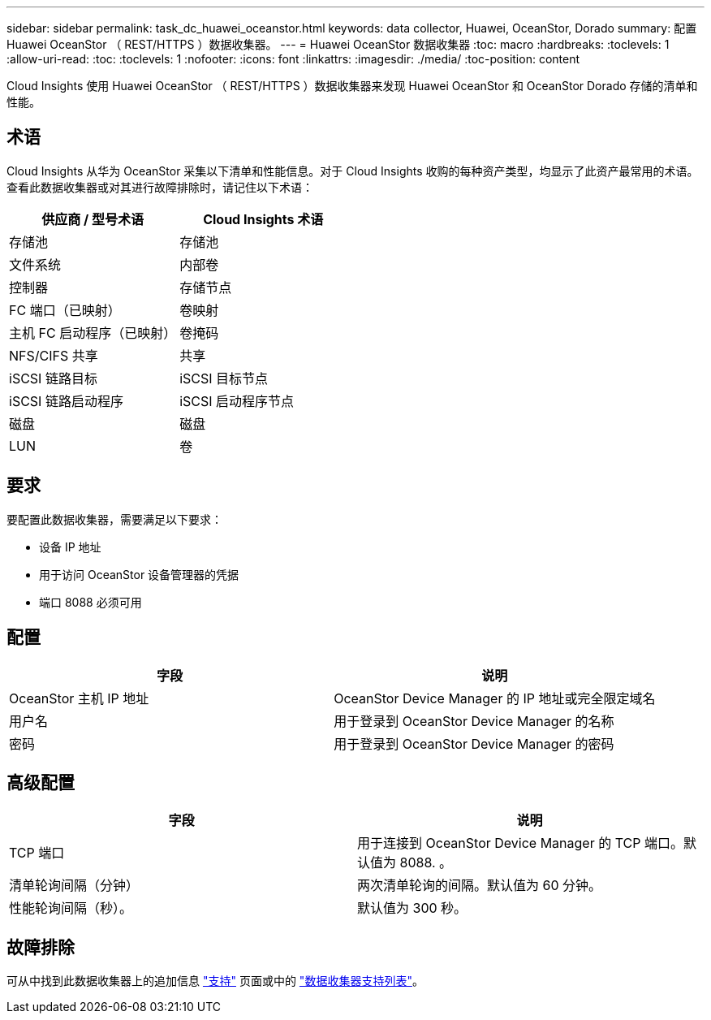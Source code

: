 ---
sidebar: sidebar 
permalink: task_dc_huawei_oceanstor.html 
keywords: data collector, Huawei, OceanStor, Dorado 
summary: 配置 Huawei OceanStor （ REST/HTTPS ）数据收集器。 
---
= Huawei OceanStor 数据收集器
:toc: macro
:hardbreaks:
:toclevels: 1
:allow-uri-read: 
:toc: 
:toclevels: 1
:nofooter: 
:icons: font
:linkattrs: 
:imagesdir: ./media/
:toc-position: content


[role="lead"]
Cloud Insights 使用 Huawei OceanStor （ REST/HTTPS ）数据收集器来发现 Huawei OceanStor 和 OceanStor Dorado 存储的清单和性能。



== 术语

Cloud Insights 从华为 OceanStor 采集以下清单和性能信息。对于 Cloud Insights 收购的每种资产类型，均显示了此资产最常用的术语。查看此数据收集器或对其进行故障排除时，请记住以下术语：

[cols="2*"]
|===
| 供应商 / 型号术语 | Cloud Insights 术语 


| 存储池 | 存储池 


| 文件系统 | 内部卷 


| 控制器 | 存储节点 


| FC 端口（已映射） | 卷映射 


| 主机 FC 启动程序（已映射） | 卷掩码 


| NFS/CIFS 共享 | 共享 


| iSCSI 链路目标 | iSCSI 目标节点 


| iSCSI 链路启动程序 | iSCSI 启动程序节点 


| 磁盘 | 磁盘 


| LUN | 卷 
|===


== 要求

要配置此数据收集器，需要满足以下要求：

* 设备 IP 地址
* 用于访问 OceanStor 设备管理器的凭据
* 端口 8088 必须可用




== 配置

[cols="2*"]
|===
| 字段 | 说明 


| OceanStor 主机 IP 地址 | OceanStor Device Manager 的 IP 地址或完全限定域名 


| 用户名 | 用于登录到 OceanStor Device Manager 的名称 


| 密码 | 用于登录到 OceanStor Device Manager 的密码 
|===


== 高级配置

[cols="2*"]
|===
| 字段 | 说明 


| TCP 端口 | 用于连接到 OceanStor Device Manager 的 TCP 端口。默认值为 8088. 。 


| 清单轮询间隔（分钟） | 两次清单轮询的间隔。默认值为 60 分钟。 


| 性能轮询间隔（秒）。 | 默认值为 300 秒。 
|===


== 故障排除

可从中找到此数据收集器上的追加信息 link:concept_requesting_support.html["支持"] 页面或中的 link:reference_data_collector_support_matrix.html["数据收集器支持列表"]。

